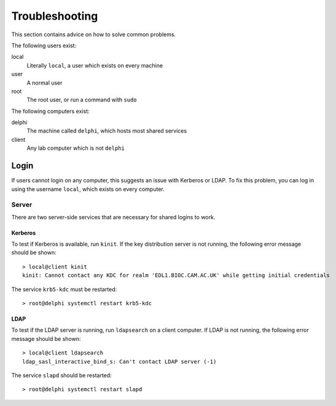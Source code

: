Troubleshooting
===============

This section contains advice on how to solve common problems.

The following users exist:

local
  Literally ``local``, a user which exists on every machine
user
  A normal user
root
  The root user, or run a command with ``sudo``

The following computers exist:

delphi
  The machine called ``delphi``, which hosts most shared services
client
  Any lab computer which is not ``delphi``

Login
+++++

If users cannot login on any computer, this suggests an issue with Kerberos or
LDAP. To fix this problem, you can log in using the username ``local``, which
exists on every computer.

Server
------

There are two server-side services that are necessary for shared logins to work.

Kerberos
~~~~~~~~

To test if Kerberos is available, run ``kinit``. If the key distribution server
is not running, the following error message should be shown::

  > local@client kinit
  kinit: Cannot contact any KDC for realm 'EDL1.BIOC.CAM.AC.UK' while getting initial credentials

The service ``krb5-kdc`` must be restarted::

  > root@delphi systemctl restart krb5-kdc

LDAP
~~~~

To test if the LDAP server is running, run ``ldapsearch`` on a client computer.
If LDAP is not running, the following error message should be shown::

  > local@client ldapsearch
  ldap_sasl_interactive_bind_s: Can't contact LDAP server (-1)

The service ``slapd`` should be restarted::

  > root@delphi systemctl restart slapd
